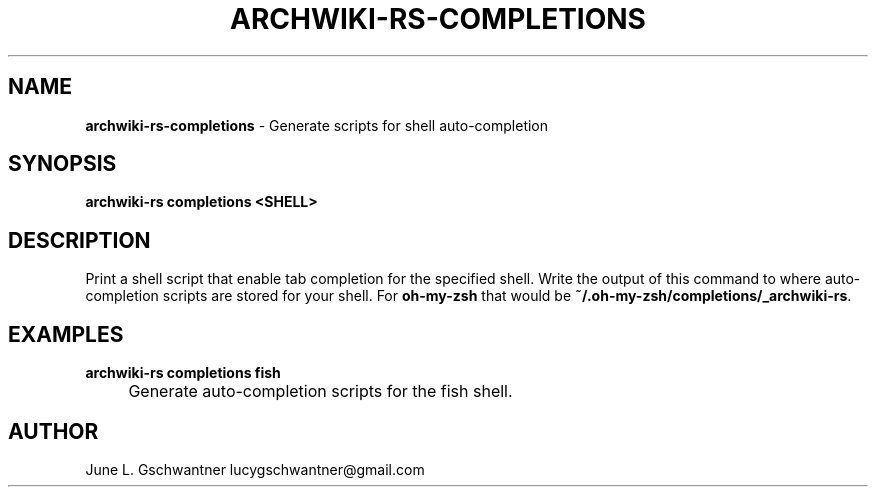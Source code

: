 .\" generated with Ronn-NG/v0.9.1
.\" http://github.com/apjanke/ronn-ng/tree/0.9.1
.TH "ARCHWIKI\-RS\-COMPLETIONS" "1" "April 2024" ""
.SH "NAME"
\fBarchwiki\-rs\-completions\fR \- Generate scripts for shell auto\-completion
.SH "SYNOPSIS"
\fBarchwiki\-rs completions <SHELL>\fR
.SH "DESCRIPTION"
Print a shell script that enable tab completion for the specified shell\. Write the output of this command to where auto\-completion scripts are stored for your shell\. For \fBoh\-my\-zsh\fR that would be \fB~/\.oh\-my\-zsh/completions/_archwiki\-rs\fR\.
.SH "EXAMPLES"
\fBarchwiki\-rs completions fish\fR
.IP "" 4
Generate auto\-completion scripts for the fish shell\.
.IP "" 0
.SH "AUTHOR"
June L\. Gschwantner lucygschwantner@gmail\.com
